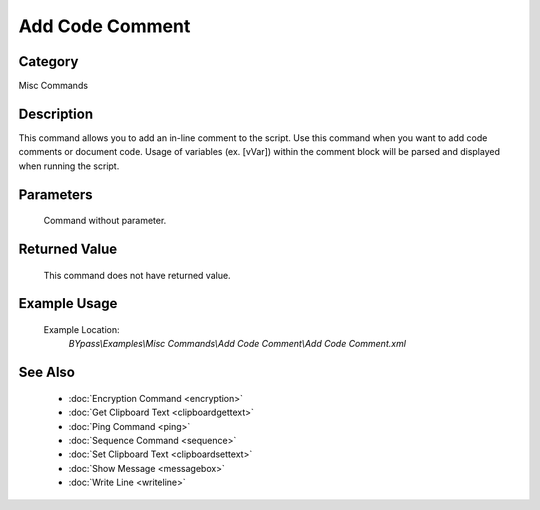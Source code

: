 Add Code Comment
================

Category
--------
Misc Commands

Description
-----------

This command allows you to add an in-line comment to the script. Use this command when you want to add code comments or document code.  Usage of variables (ex. [vVar]) within the comment block will be parsed and displayed when running the script.

Parameters
----------
	Command without parameter.


Returned Value
--------------
	This command does not have returned value.

Example Usage
-------------

	Example Location:  
		`BYpass\\Examples\\Misc Commands\\Add Code Comment\\Add Code Comment.xml`

See Also
--------
	- :doc:`Encryption Command <encryption>`
	- :doc:`Get Clipboard Text <clipboardgettext>`
	- :doc:`Ping Command <ping>`
	- :doc:`Sequence Command <sequence>`
	- :doc:`Set Clipboard Text <clipboardsettext>`
	- :doc:`Show Message <messagebox>`
	- :doc:`Write Line <writeline>`

	
